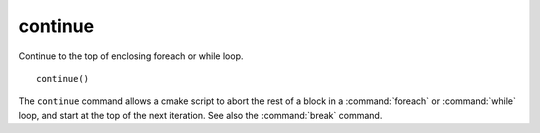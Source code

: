 continue
--------

Continue to the top of enclosing foreach or while loop.

::

  continue()

The ``continue`` command allows a cmake script to abort the rest of a block
in a :command:`foreach` or :command:`while` loop, and start at the top of
the next iteration.  See also the :command:`break` command.
